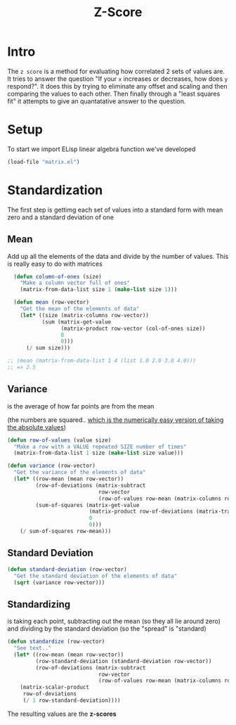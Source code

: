 #+TITLE: Z-Score
#+HTML_HEAD: <link rel="stylesheet" type="text/css" href="../static/worg.css" />
#+options: num:nil
#+HTML_MATHJAX: path: "https://cdn.mathjax.org/mathjax/latest/MathJax.js?config=TeX-AMS_HTML"

* Intro
The ~z score~ is a method for evaluating how correlated 2 sets of values are. It tries to answer the question "If your =x= increases or decreases, how does =y= respond?". It does this by trying to eliminate any offset and scaling and then comparing the values to each other. Then finally through a "least squares fit" it attempts to give an quantatative answer to the question.

* Setup
To start we import ELisp linear algebra function we've developed
#+BEGIN_SRC emacs-lisp :results output silent :session :tangle zscore.el
(load-file "matrix.el")
#+END_SRC


* Standardization
The first step is gettimg each set of values into a standard form with mean zero and a standard deviation of one
** Mean
Add up all the elements of the data and divide by the number of values. This is really easy to do with matrices

\begin{equation}
\begin{bmatrix}
1/n
\end{bmatrix}
\begin{bmatrix}
x_1 & x_{2} & x_{3} & x_{4} && ..\\
\end{bmatrix}
\begin{bmatrix}
1\\
1\\
1\\
1\\
..\\
\end{bmatrix}
=
\begin{bmatrix}
1/n
\end{bmatrix}
\begin{bmatrix}
x_1 + x_{2} + x_{3} + x_{4} + ..\\
\end{bmatrix}
\end{equation}

#+BEGIN_SRC emacs-lisp :results output silent :session :tangle zscore.el
  (defun column-of-ones (size)
    "Make a column vector full of ones"
    (matrix-from-data-list size 1 (make-list size 1)))

  (defun mean (row-vector)
    "Get the mean of the elements of data"
    (let* ((size (matrix-columns row-vector))
           (sum (matrix-get-value 
                 (matrix-product row-vector (col-of-ones size))
                 0
                 0)))
      (/ sum size)))
           
;; (mean (matrix-from-data-list 1 4 (list 1.0 2.0 3.0 4.0)))
;; => 2.5
#+END_SRC
** Variance 
is the average of how far points are from the mean
\begin{equation}
\begin{bmatrix}
1/n
\end{bmatrix}
\begin{bmatrix}
x_1-\mu & x_{2}-\mu & x_{3}-\mu & x_{4}-\mu && ..\\
\end{bmatrix}
\begin{bmatrix}
x_1-\mu\\
x_{2}-\mu\\
x_{3}-\mu\\
x_{4}-\mu\\
..\\
\end{bmatrix}
=
\begin{bmatrix}
1/n
\end{bmatrix}
\begin{bmatrix}
(x_1-\mu)^2 + (x_{2}-\mu)^2 + (x_{3}-\mu)^2 + (x_{4}-\mu)^2 + ..\\
\end{bmatrix}
\end{equation}
(the numbers are squared.. [[https://stats.stackexchange.com/questions/118/why-square-the-difference-instead-of-taking-the-absolute-value-in-standard-devia][which is the numerically easy version of taking the absolute values]])
#+BEGIN_SRC emacs-lisp :results output silent :session :tangle zscore.el
  (defun row-of-values (value size)
    "Make a row with a VALUE repeated SIZE number of times"
    (matrix-from-data-list 1 size (make-list size value)))

  (defun variance (row-vector)
    "Get the variance of the elements of data"
    (let* ((row-mean (mean row-vector))
           (row-of-deviations (matrix-subtract 
                               row-vector
                               (row-of-values row-mean (matrix-columns row-vector))))
           (sum-of-squares (matrix-get-value
                            (matrix-product row-of-deviations (matrix-transpose row-of-deviations))
                            0
                            0)))
      (/ sum-of-squares row-mean)))
#+END_SRC
** Standard Deviation
#+BEGIN_SRC emacs-lisp :results output silent :session :tangle zscore.el
  (defun standard-deviation (row-vector)
    "Get the standard deviation of the elements of data"
    (sqrt (variance row-vector)))
#+END_SRC
** Standardizing
is taking each point, subtracting out the mean (so they all lie around zero) and dividing by the standard deviation (so the "spread" is "standard)
#+BEGIN_SRC emacs-lisp :results output silent :session :tangle zscore.el
  (defun standardize (row-vector)
    "See text.."
    (let* ((row-mean (mean row-vector))
           (row-standard-deviation (standard-deviation row-vector))
           (row-of-deviations (matrix-subtract 
                               row-vector
                               (row-of-values row-mean (matrix-columns row-vector)))))
      (matrix-scalar-product 
       row-of-deviations
       (/ 1 row-standard-deviation))))
#+END_SRC
The resulting values are the *z-scores*

